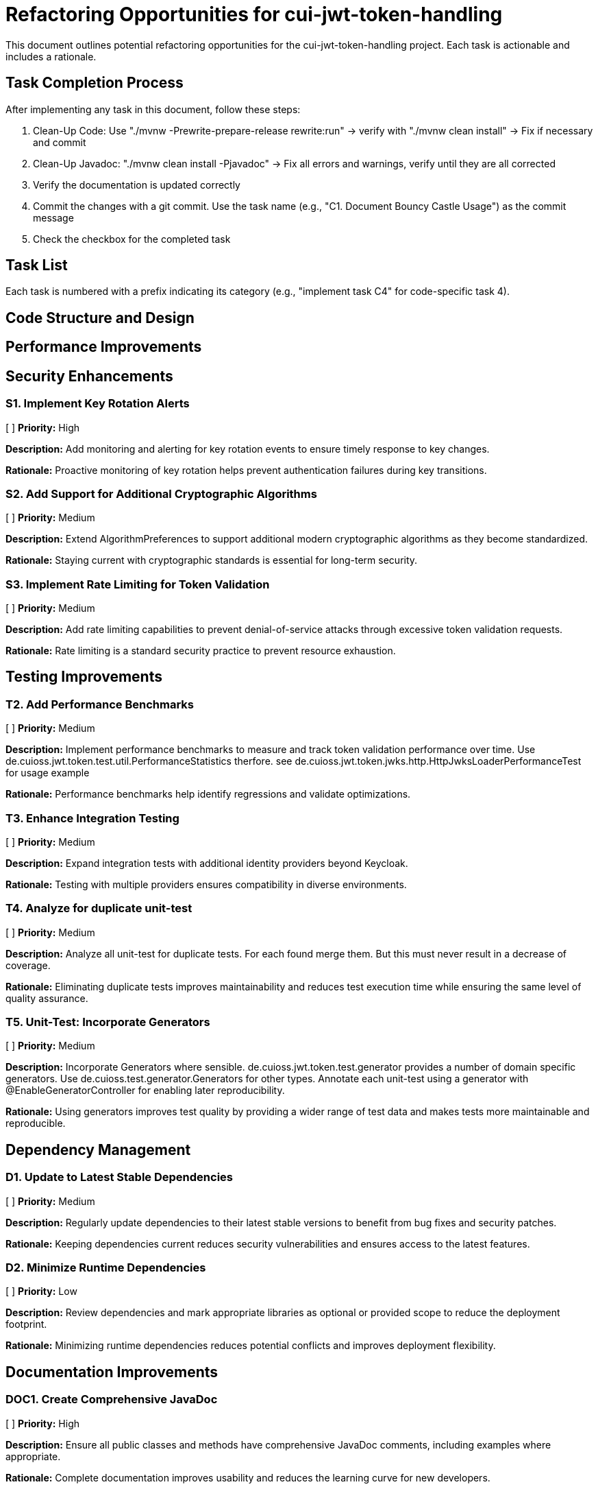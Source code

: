 = Refactoring Opportunities for cui-jwt-token-handling

This document outlines potential refactoring opportunities for the cui-jwt-token-handling project. Each task is actionable and includes a rationale.

== Task Completion Process

After implementing any task in this document, follow these steps:

1. Clean-Up Code: Use "./mvnw -Prewrite-prepare-release rewrite:run" -> verify with "./mvnw clean install" -> Fix if necessary and commit
2. Clean-Up Javadoc: "./mvnw clean install -Pjavadoc" -> Fix all errors and warnings, verify until they are all corrected
3. Verify the documentation is updated correctly
4. Commit the changes with a git commit. Use the task name (e.g., "C1. Document Bouncy Castle Usage") as the commit message
5. Check the checkbox for the completed task

== Task List

Each task is numbered with a prefix indicating its category (e.g., "implement task C4" for code-specific task 4).

== Code Structure and Design


== Performance Improvements

== Security Enhancements

=== S1. Implement Key Rotation Alerts
[ ] *Priority:* High

*Description:* Add monitoring and alerting for key rotation events to ensure timely response to key changes.

*Rationale:* Proactive monitoring of key rotation helps prevent authentication failures during key transitions.

=== S2. Add Support for Additional Cryptographic Algorithms
[ ] *Priority:* Medium

*Description:* Extend AlgorithmPreferences to support additional modern cryptographic algorithms as they become standardized.

*Rationale:* Staying current with cryptographic standards is essential for long-term security.

=== S3. Implement Rate Limiting for Token Validation
[ ] *Priority:* Medium

*Description:* Add rate limiting capabilities to prevent denial-of-service attacks through excessive token validation requests.

*Rationale:* Rate limiting is a standard security practice to prevent resource exhaustion.

== Testing Improvements


=== T2. Add Performance Benchmarks
[ ] *Priority:* Medium

*Description:* Implement performance benchmarks to measure and track token validation performance over time. Use de.cuioss.jwt.token.test.util.PerformanceStatistics therfore. see de.cuioss.jwt.token.jwks.http.HttpJwksLoaderPerformanceTest for usage example

*Rationale:* Performance benchmarks help identify regressions and validate optimizations.

=== T3. Enhance Integration Testing
[ ] *Priority:* Medium

*Description:* Expand integration tests with additional identity providers beyond Keycloak.

*Rationale:* Testing with multiple providers ensures compatibility in diverse environments.

=== T4. Analyze for duplicate unit-test
[ ] *Priority:* Medium

*Description:* Analyze all unit-test for duplicate tests. For each found merge them. But this must never result in a decrease of coverage.

*Rationale:* Eliminating duplicate tests improves maintainability and reduces test execution time while ensuring the same level of quality assurance.

=== T5. Unit-Test: Incorporate Generators
[ ] *Priority:* Medium

*Description:* Incorporate Generators where sensible. de.cuioss.jwt.token.test.generator provides a number of domain specific generators. Use de.cuioss.test.generator.Generators for other types. Annotate each unit-test using a generator with @EnableGeneratorController for enabling later reproducibility.

*Rationale:* Using generators improves test quality by providing a wider range of test data and makes tests more maintainable and reproducible.

== Dependency Management

=== D1. Update to Latest Stable Dependencies
[ ] *Priority:* Medium

*Description:* Regularly update dependencies to their latest stable versions to benefit from bug fixes and security patches.

*Rationale:* Keeping dependencies current reduces security vulnerabilities and ensures access to the latest features.

=== D2. Minimize Runtime Dependencies
[ ] *Priority:* Low

*Description:* Review dependencies and mark appropriate libraries as optional or provided scope to reduce the deployment footprint.

*Rationale:* Minimizing runtime dependencies reduces potential conflicts and improves deployment flexibility.

== Documentation Improvements

=== DOC1. Create Comprehensive JavaDoc
[ ] *Priority:* High

*Description:* Ensure all public classes and methods have comprehensive JavaDoc comments, including examples where appropriate.

*Rationale:* Complete documentation improves usability and reduces the learning curve for new developers.

=== DOC2. Add Architecture Decision Records (ADRs)
[ ] *Priority:* Medium

*Description:* Document key architectural decisions, particularly around security choices and multi-issuer support.

*Rationale:* ADRs provide context for future maintainers and help preserve institutional knowledge.

=== DOC3. Create Usage Examples
[ ] *Priority:* Medium

*Description:* Develop additional usage examples for common scenarios, particularly for multi-issuer environments.

*Rationale:* Examples help users understand how to effectively use the library in real-world situations.

== Future Enhancements

=== F1. Support for JWT Token Issuance
[ ] *Priority:* Low

*Description:* Consider adding support for JWT token issuance in addition to validation.

*Rationale:* This would make the library more comprehensive and useful for a wider range of use cases.

=== F2. Add Support for OAuth 2.1 and OpenID Connect 2.0
[ ] *Priority:* Low

*Description:* Plan for supporting upcoming OAuth 2.1 and OpenID Connect 2.0 standards.

*Rationale:* Staying current with evolving standards ensures long-term relevance of the library.

=== F3. Implement Pluggable Validation Rules
[ ] *Priority:* Medium

*Description:* Create a pluggable system for custom validation rules to allow users to extend the validation pipeline.

*Rationale:* This would increase flexibility and allow for domain-specific validation requirements.

=== S4. Implement CUI-JWT-7.3: Security Events
[ ] *Priority:* High

*Description:* Introduce a new parameter object that provides counters for relevant security events. It should be structured for counting only and not duplicate logging. The counter should be kept within TokenFactory and accessible from outside via an API. It should be passed to each relevant flow element to report corresponding events. The counter must provide a reset method and be implemented in a highly concurrent way. All unit tests must verify the corresponding event counts. Use the same numbering/naming scheme as in JWTTokenLogMessages. The implementation should be structured to simplify later integration with micrometer but should not create any dependency on it at this time.

*Rationale:* Tracking security events provides valuable metrics for monitoring and auditing the system's security posture, enabling better detection of potential security issues and anomalies.
